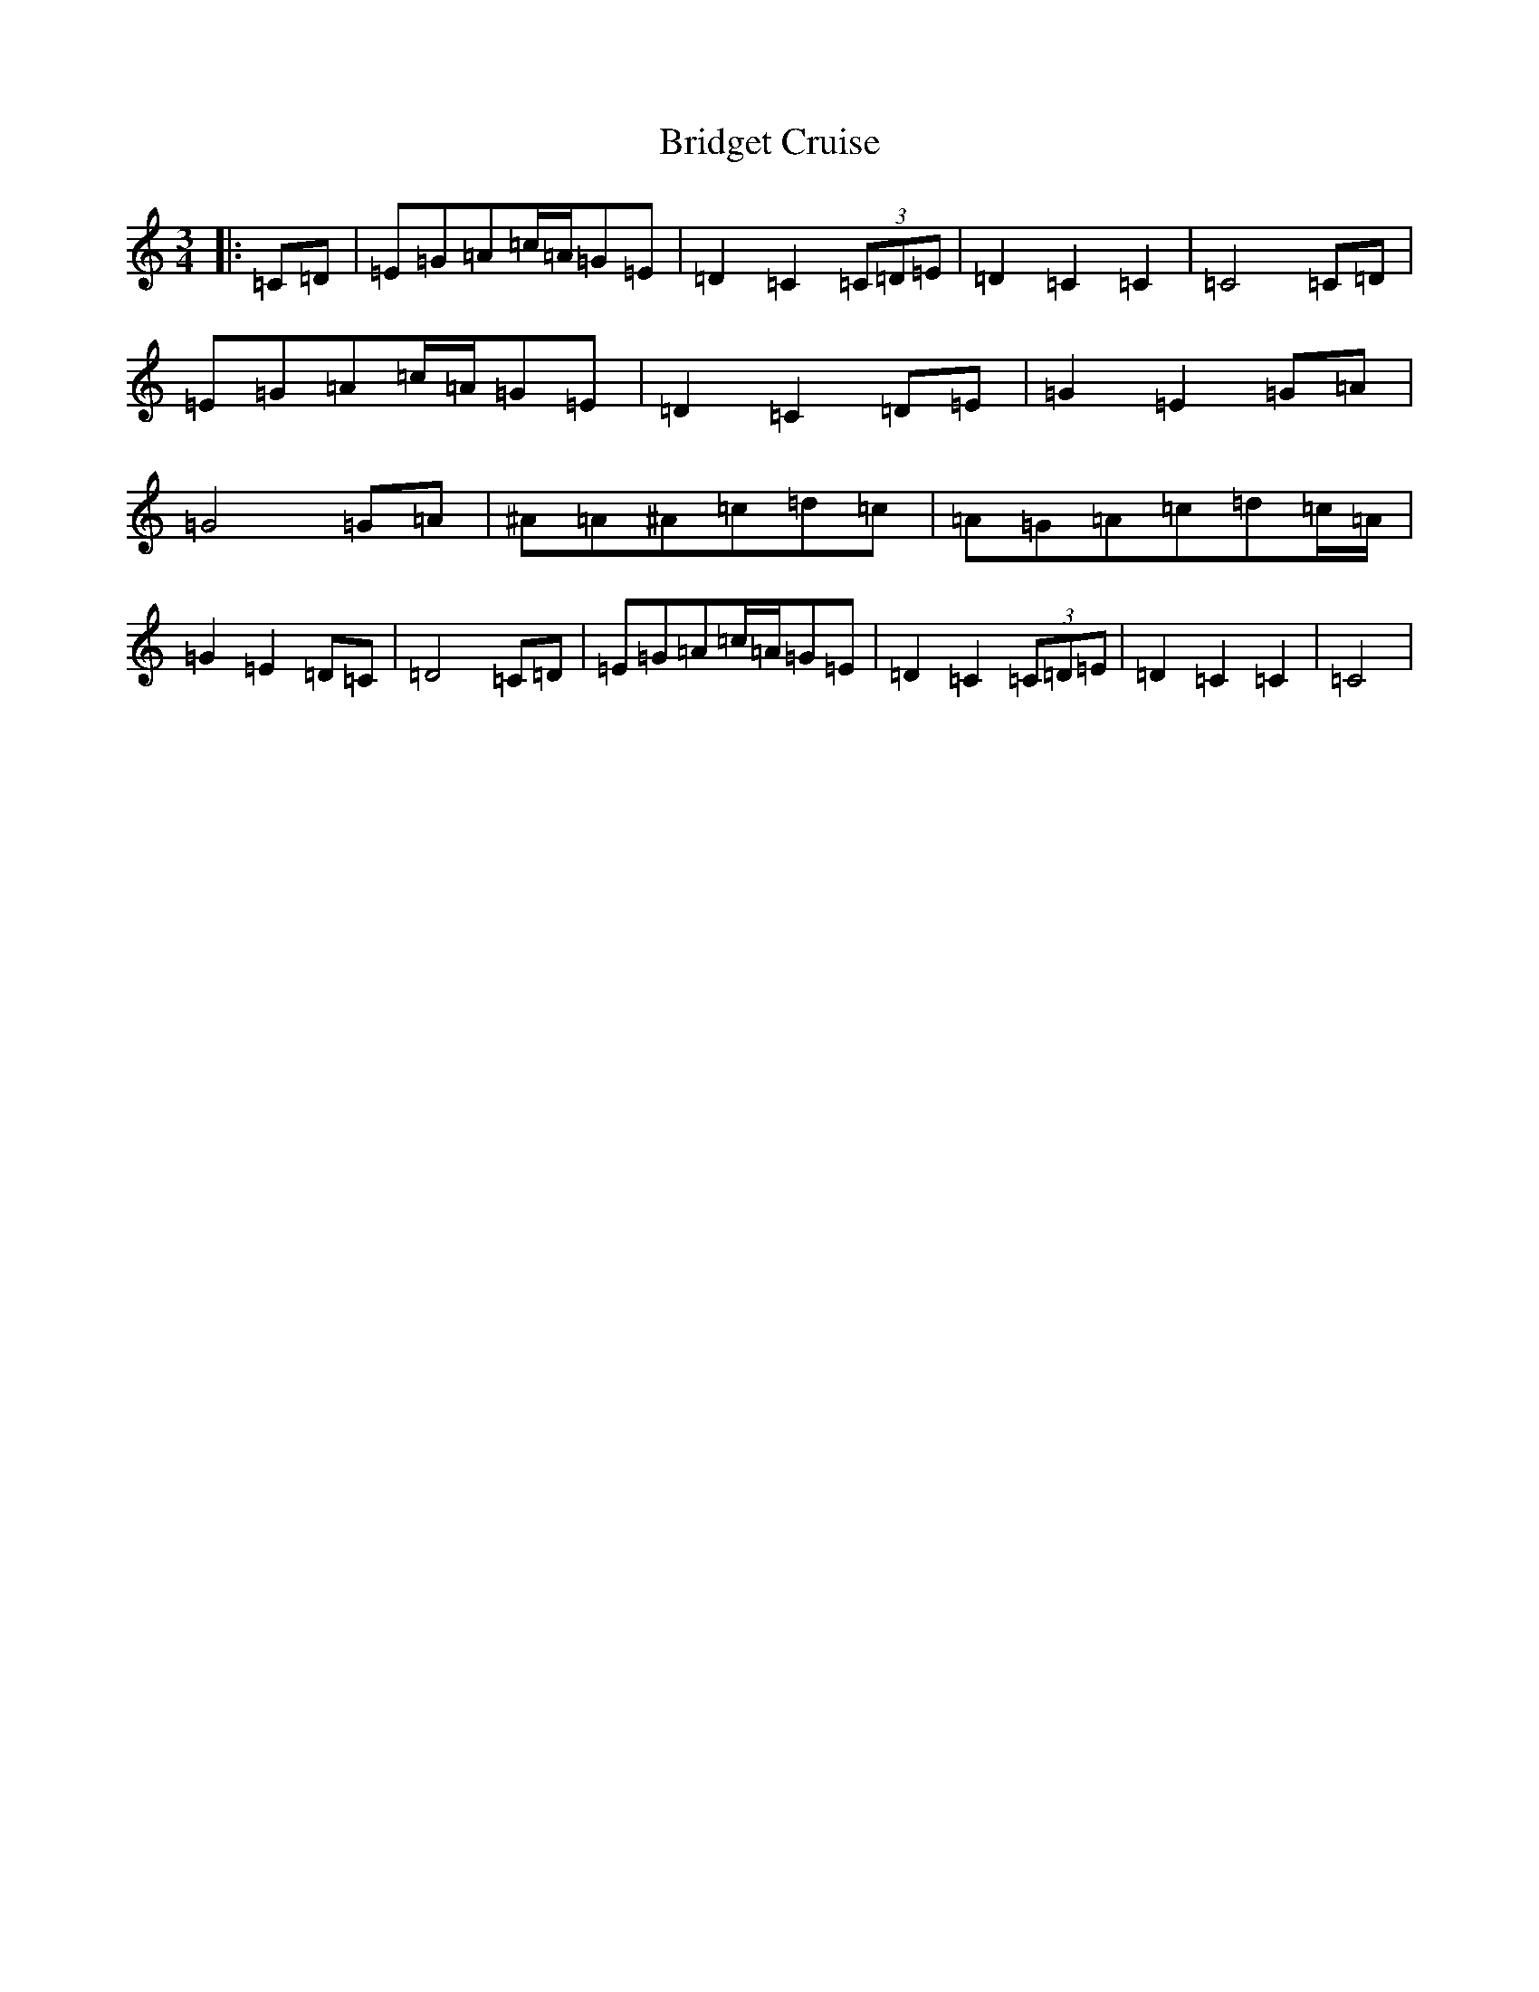 X: 2651
T: Bridget Cruise
S: https://thesession.org/tunes/6907#setting6907
R: waltz
M:3/4
L:1/8
K: C Major
|:=C=D|=E=G=A=c/2=A/2=G=E|=D2=C2(3=C=D=E|=D2=C2=C2|=C4=C=D|=E=G=A=c/2=A/2=G=E|=D2=C2=D=E|=G2=E2=G=A|=G4=G=A|^A=A^A=c=d=c|=A=G=A=c=d=c/2=A/2|=G2=E2=D=C|=D4=C=D|=E=G=A=c/2=A/2=G=E|=D2=C2(3=C=D=E|=D2=C2=C2|=C4|